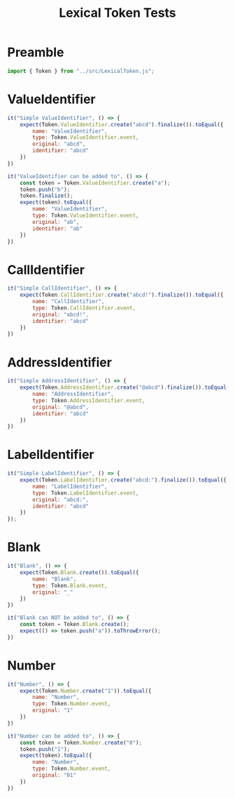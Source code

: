 #+TITLE: Lexical Token Tests
#+PROPERTY: header-args    :comments both :tangle ../test/LexicalToken.test.js

* Preamble

#+begin_src js
import { Token } from "../src/LexicalToken.js";
#+end_src

* ValueIdentifier

#+begin_src js
it("Simple ValueIdentifier", () => {
    expect(Token.ValueIdentifier.create("abcd").finalize()).toEqual({
        name: "ValueIdentifier",
        type: Token.ValueIdentifier.event,
        original: "abcd",
        identifier: "abcd"
    })
})

it("ValueIdentifier can be added to", () => {
    const token = Token.ValueIdentifier.create("a");
    token.push("b");
    token.finalize();
    expect(token).toEqual({
        name: "ValueIdentifier",
        type: Token.ValueIdentifier.event,
        original: "ab",
        identifier: "ab"
    })
})
#+end_src
* CallIdentifier

#+begin_src js
it("Simple CallIdentifier", () => {
    expect(Token.CallIdentifier.create("abcd!").finalize()).toEqual({
        name: "CallIdentifier",
        type: Token.CallIdentifier.event,
        original: "abcd!",
        identifier: "abcd"
    })
})
#+end_src

* AddressIdentifier

#+begin_src js
it("Simple AddressIdentifier", () => {
    expect(Token.AddressIdentifier.create("@abcd").finalize()).toEqual({
        name: "AddressIdentifier",
        type: Token.AddressIdentifier.event,
        original: "@abcd",
        identifier: "abcd"
    })
})
#+end_src

* LabelIdentifier

#+begin_src js
it("Simple LabelIdentifier", () => {
    expect(Token.LabelIdentifier.create("abcd:").finalize()).toEqual({
        name: "LabelIdentifier",
        type: Token.LabelIdentifier.event,
        original: "abcd:",
        identifier: "abcd"
    })
});
#+end_src
* Blank

#+begin_src js
it("Blank", () => {
    expect(Token.Blank.create()).toEqual({
        name: "Blank",
        type: Token.Blank.event,
        original: "_"
    })
})

it("Blank can NOT be added to", () => {
    const token = Token.Blank.create();
    expect(() => token.push("a")).toThrowError();
})
#+end_src
* Number

#+begin_src js
it("Number", () => {
    expect(Token.Number.create("1")).toEqual({
        name: "Number",
        type: Token.Number.event,
        original: "1"
    })
})

it("Number can be added to", () => {
    const token = Token.Number.create("0");
    token.push("1");
    expect(token).toEqual({
        name: "Number",
        type: Token.Number.event,
        original: "01"
    })
})
#+end_src
